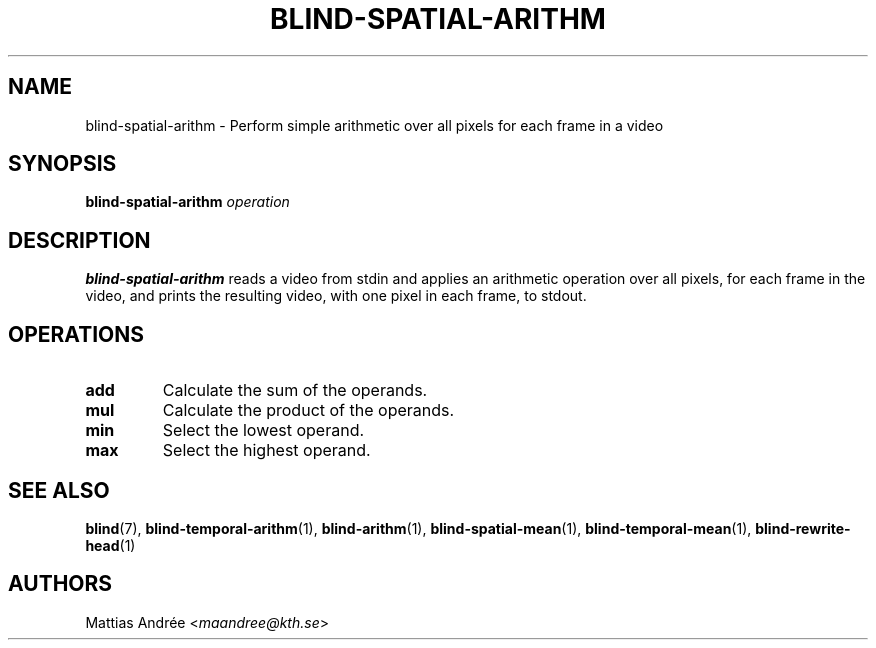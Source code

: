 .TH BLIND-SPATIAL-ARITHM 1 blind
.SH NAME
blind-spatial-arithm - Perform simple arithmetic over all pixels for each frame in a video
.SH SYNOPSIS
.B blind-spatial-arithm
.I operation
.SH DESCRIPTION
.B blind-spatial-arithm
reads a video from stdin and applies an arithmetic
operation over all pixels, for each frame in the
video, and prints the resulting video, with one
pixel in each frame, to stdout.
.SH OPERATIONS
.TP
.B add
Calculate the sum of the operands.
.TP
.B mul
Calculate the product of the operands.
.TP
.B min
Select the lowest operand.
.TP
.B max
Select the highest operand.
.SH SEE ALSO
.BR blind (7),
.BR blind-temporal-arithm (1),
.BR blind-arithm (1),
.BR blind-spatial-mean (1),
.BR blind-temporal-mean (1),
.BR blind-rewrite-head (1)
.SH AUTHORS
Mattias Andrée
.RI < maandree@kth.se >
